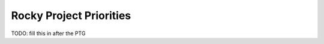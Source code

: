 .. _rocky-priorities:

========================
Rocky Project Priorities
========================

TODO: fill this in after the PTG
